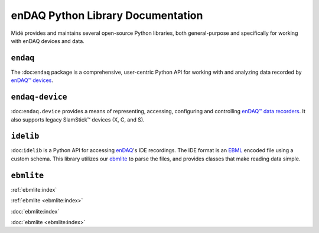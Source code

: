 enDAQ Python Library Documentation
==================================

Midé provides and maintains several open-source Python libraries, both general-purpose and specifically for working with enDAQ devices and data. 

``endaq``
---------
The :doc:``endaq`` package is a comprehensive, user-centric Python API for working with and analyzing data recorded by `enDAQ™ devices <https://endaq.com/collections/endaq-shock-recorders-vibration-data-logger-sensors>`_.


``endaq-device``
----------------
:doc:``endaq.device`` provides a means of representing, accessing, configuring and controlling
`enDAQ™ data recorders <https://endaq.com/collections/endaq-shock-recorders-vibration-data-logger-sensors>`_. It
also supports legacy SlamStick™ devices (X, C, and S).


``idelib``
----------
:doc:``idelib`` is a Python API for accessing `enDAQ <https://endaq.com/>`_'s IDE recordings. The IDE format is an `EBML <https://github.com/ietf-wg-cellar/ebml-specification>`_ encoded file using a custom schema. This library utilizes our `ebmlite <https://github.com/MideTechnology/ebmlite>`_ to parse the files, and provides classes that make reading data simple.


``ebmlite``
-----------
:ref:`ebmlite:index`

:ref:`ebmlite <ebmlite:index>`

:doc:`ebmlite:index`

:doc:`ebmlite <ebmlite:index>`

